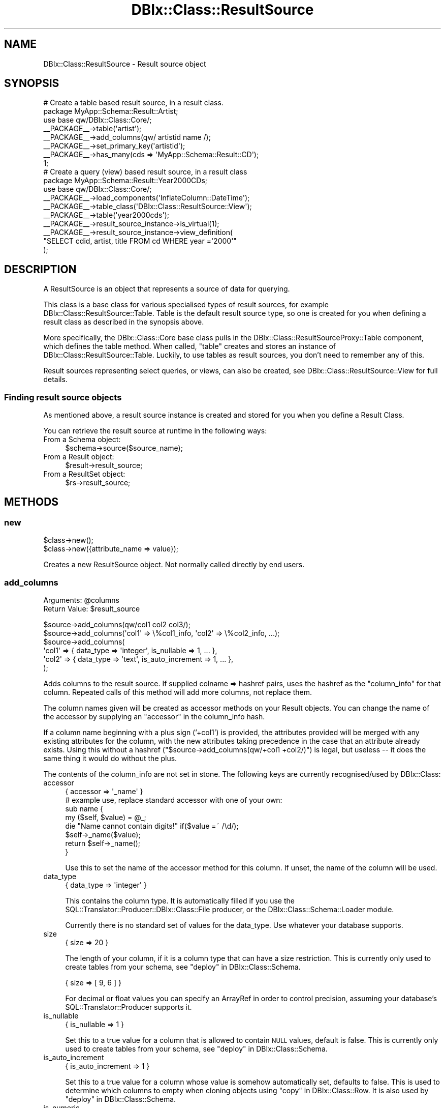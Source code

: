 .\" Automatically generated by Pod::Man 4.14 (Pod::Simple 3.40)
.\"
.\" Standard preamble:
.\" ========================================================================
.de Sp \" Vertical space (when we can't use .PP)
.if t .sp .5v
.if n .sp
..
.de Vb \" Begin verbatim text
.ft CW
.nf
.ne \\$1
..
.de Ve \" End verbatim text
.ft R
.fi
..
.\" Set up some character translations and predefined strings.  \*(-- will
.\" give an unbreakable dash, \*(PI will give pi, \*(L" will give a left
.\" double quote, and \*(R" will give a right double quote.  \*(C+ will
.\" give a nicer C++.  Capital omega is used to do unbreakable dashes and
.\" therefore won't be available.  \*(C` and \*(C' expand to `' in nroff,
.\" nothing in troff, for use with C<>.
.tr \(*W-
.ds C+ C\v'-.1v'\h'-1p'\s-2+\h'-1p'+\s0\v'.1v'\h'-1p'
.ie n \{\
.    ds -- \(*W-
.    ds PI pi
.    if (\n(.H=4u)&(1m=24u) .ds -- \(*W\h'-12u'\(*W\h'-12u'-\" diablo 10 pitch
.    if (\n(.H=4u)&(1m=20u) .ds -- \(*W\h'-12u'\(*W\h'-8u'-\"  diablo 12 pitch
.    ds L" ""
.    ds R" ""
.    ds C` ""
.    ds C' ""
'br\}
.el\{\
.    ds -- \|\(em\|
.    ds PI \(*p
.    ds L" ``
.    ds R" ''
.    ds C`
.    ds C'
'br\}
.\"
.\" Escape single quotes in literal strings from groff's Unicode transform.
.ie \n(.g .ds Aq \(aq
.el       .ds Aq '
.\"
.\" If the F register is >0, we'll generate index entries on stderr for
.\" titles (.TH), headers (.SH), subsections (.SS), items (.Ip), and index
.\" entries marked with X<> in POD.  Of course, you'll have to process the
.\" output yourself in some meaningful fashion.
.\"
.\" Avoid warning from groff about undefined register 'F'.
.de IX
..
.nr rF 0
.if \n(.g .if rF .nr rF 1
.if (\n(rF:(\n(.g==0)) \{\
.    if \nF \{\
.        de IX
.        tm Index:\\$1\t\\n%\t"\\$2"
..
.        if !\nF==2 \{\
.            nr % 0
.            nr F 2
.        \}
.    \}
.\}
.rr rF
.\" ========================================================================
.\"
.IX Title "DBIx::Class::ResultSource 3"
.TH DBIx::Class::ResultSource 3 "2020-06-13" "perl v5.32.0" "User Contributed Perl Documentation"
.\" For nroff, turn off justification.  Always turn off hyphenation; it makes
.\" way too many mistakes in technical documents.
.if n .ad l
.nh
.SH "NAME"
DBIx::Class::ResultSource \- Result source object
.SH "SYNOPSIS"
.IX Header "SYNOPSIS"
.Vb 1
\&  # Create a table based result source, in a result class.
\&
\&  package MyApp::Schema::Result::Artist;
\&  use base qw/DBIx::Class::Core/;
\&
\&  _\|_PACKAGE_\|_\->table(\*(Aqartist\*(Aq);
\&  _\|_PACKAGE_\|_\->add_columns(qw/ artistid name /);
\&  _\|_PACKAGE_\|_\->set_primary_key(\*(Aqartistid\*(Aq);
\&  _\|_PACKAGE_\|_\->has_many(cds => \*(AqMyApp::Schema::Result::CD\*(Aq);
\&
\&  1;
\&
\&  # Create a query (view) based result source, in a result class
\&  package MyApp::Schema::Result::Year2000CDs;
\&  use base qw/DBIx::Class::Core/;
\&
\&  _\|_PACKAGE_\|_\->load_components(\*(AqInflateColumn::DateTime\*(Aq);
\&  _\|_PACKAGE_\|_\->table_class(\*(AqDBIx::Class::ResultSource::View\*(Aq);
\&
\&  _\|_PACKAGE_\|_\->table(\*(Aqyear2000cds\*(Aq);
\&  _\|_PACKAGE_\|_\->result_source_instance\->is_virtual(1);
\&  _\|_PACKAGE_\|_\->result_source_instance\->view_definition(
\&      "SELECT cdid, artist, title FROM cd WHERE year =\*(Aq2000\*(Aq"
\&      );
.Ve
.SH "DESCRIPTION"
.IX Header "DESCRIPTION"
A ResultSource is an object that represents a source of data for querying.
.PP
This class is a base class for various specialised types of result
sources, for example DBIx::Class::ResultSource::Table. Table is the
default result source type, so one is created for you when defining a
result class as described in the synopsis above.
.PP
More specifically, the DBIx::Class::Core base class pulls in the
DBIx::Class::ResultSourceProxy::Table component, which defines
the table method.
When called, \f(CW\*(C`table\*(C'\fR creates and stores an instance of
DBIx::Class::ResultSource::Table. Luckily, to use tables as result
sources, you don't need to remember any of this.
.PP
Result sources representing select queries, or views, can also be
created, see DBIx::Class::ResultSource::View for full details.
.SS "Finding result source objects"
.IX Subsection "Finding result source objects"
As mentioned above, a result source instance is created and stored for
you when you define a
Result Class.
.PP
You can retrieve the result source at runtime in the following ways:
.IP "From a Schema object:" 4
.IX Item "From a Schema object:"
.Vb 1
\&   $schema\->source($source_name);
.Ve
.IP "From a Result object:" 4
.IX Item "From a Result object:"
.Vb 1
\&   $result\->result_source;
.Ve
.IP "From a ResultSet object:" 4
.IX Item "From a ResultSet object:"
.Vb 1
\&   $rs\->result_source;
.Ve
.SH "METHODS"
.IX Header "METHODS"
.SS "new"
.IX Subsection "new"
.Vb 1
\&  $class\->new();
\&
\&  $class\->new({attribute_name => value});
.Ve
.PP
Creates a new ResultSource object.  Not normally called directly by end users.
.SS "add_columns"
.IX Subsection "add_columns"
.ie n .IP "Arguments: @columns" 4
.el .IP "Arguments: \f(CW@columns\fR" 4
.IX Item "Arguments: @columns"
.PD 0
.ie n .IP "Return Value: $result_source" 4
.el .IP "Return Value: \f(CW$result_source\fR" 4
.IX Item "Return Value: $result_source"
.PD
.PP
.Vb 1
\&  $source\->add_columns(qw/col1 col2 col3/);
\&
\&  $source\->add_columns(\*(Aqcol1\*(Aq => \e%col1_info, \*(Aqcol2\*(Aq => \e%col2_info, ...);
\&
\&  $source\->add_columns(
\&    \*(Aqcol1\*(Aq => { data_type => \*(Aqinteger\*(Aq, is_nullable => 1, ... },
\&    \*(Aqcol2\*(Aq => { data_type => \*(Aqtext\*(Aq,    is_auto_increment => 1, ... },
\&  );
.Ve
.PP
Adds columns to the result source. If supplied colname => hashref
pairs, uses the hashref as the \*(L"column_info\*(R" for that column. Repeated
calls of this method will add more columns, not replace them.
.PP
The column names given will be created as accessor methods on your
Result objects. You can change the name of the accessor
by supplying an \*(L"accessor\*(R" in the column_info hash.
.PP
If a column name beginning with a plus sign ('+col1') is provided, the
attributes provided will be merged with any existing attributes for the
column, with the new attributes taking precedence in the case that an
attribute already exists. Using this without a hashref
(\f(CW\*(C`$source\->add_columns(qw/+col1 +col2/)\*(C'\fR) is legal, but useless \*(--
it does the same thing it would do without the plus.
.PP
The contents of the column_info are not set in stone. The following
keys are currently recognised/used by DBIx::Class:
.IP "accessor" 4
.IX Item "accessor"
.Vb 1
\&   { accessor => \*(Aq_name\*(Aq }
\&
\&   # example use, replace standard accessor with one of your own:
\&   sub name {
\&       my ($self, $value) = @_;
\&
\&       die "Name cannot contain digits!" if($value =~ /\ed/);
\&       $self\->_name($value);
\&
\&       return $self\->_name();
\&   }
.Ve
.Sp
Use this to set the name of the accessor method for this column. If unset,
the name of the column will be used.
.IP "data_type" 4
.IX Item "data_type"
.Vb 1
\&   { data_type => \*(Aqinteger\*(Aq }
.Ve
.Sp
This contains the column type. It is automatically filled if you use the
SQL::Translator::Producer::DBIx::Class::File producer, or the
DBIx::Class::Schema::Loader module.
.Sp
Currently there is no standard set of values for the data_type. Use
whatever your database supports.
.IP "size" 4
.IX Item "size"
.Vb 1
\&   { size => 20 }
.Ve
.Sp
The length of your column, if it is a column type that can have a size
restriction. This is currently only used to create tables from your
schema, see \*(L"deploy\*(R" in DBIx::Class::Schema.
.Sp
.Vb 1
\&   { size => [ 9, 6 ] }
.Ve
.Sp
For decimal or float values you can specify an ArrayRef in order to
control precision, assuming your database's
SQL::Translator::Producer supports it.
.IP "is_nullable" 4
.IX Item "is_nullable"
.Vb 1
\&   { is_nullable => 1 }
.Ve
.Sp
Set this to a true value for a column that is allowed to contain \s-1NULL\s0
values, default is false. This is currently only used to create tables
from your schema, see \*(L"deploy\*(R" in DBIx::Class::Schema.
.IP "is_auto_increment" 4
.IX Item "is_auto_increment"
.Vb 1
\&   { is_auto_increment => 1 }
.Ve
.Sp
Set this to a true value for a column whose value is somehow
automatically set, defaults to false. This is used to determine which
columns to empty when cloning objects using
\&\*(L"copy\*(R" in DBIx::Class::Row. It is also used by
\&\*(L"deploy\*(R" in DBIx::Class::Schema.
.IP "is_numeric" 4
.IX Item "is_numeric"
.Vb 1
\&   { is_numeric => 1 }
.Ve
.Sp
Set this to a true or false value (not \f(CW\*(C`undef\*(C'\fR) to explicitly specify
if this column contains numeric data. This controls how set_column
decides whether to consider a column dirty after an update: if
\&\f(CW\*(C`is_numeric\*(C'\fR is true a numeric comparison \f(CW\*(C`!=\*(C'\fR will take place
instead of the usual \f(CW\*(C`eq\*(C'\fR
.Sp
If not specified the storage class will attempt to figure this out on
first access to the column, based on the column \f(CW\*(C`data_type\*(C'\fR. The
result will be cached in this attribute.
.IP "is_foreign_key" 4
.IX Item "is_foreign_key"
.Vb 1
\&   { is_foreign_key => 1 }
.Ve
.Sp
Set this to a true value for a column that contains a key from a
foreign table, defaults to false. This is currently only used to
create tables from your schema, see \*(L"deploy\*(R" in DBIx::Class::Schema.
.IP "default_value" 4
.IX Item "default_value"
.Vb 1
\&   { default_value => \e\*(Aqnow()\*(Aq }
.Ve
.Sp
Set this to the default value which will be inserted into a column by
the database. Can contain either a value or a function (use a
reference to a scalar e.g. \f(CW\*(C`\e\*(Aqnow()\*(Aq\*(C'\fR if you want a function). This
is currently only used to create tables from your schema, see
\&\*(L"deploy\*(R" in DBIx::Class::Schema.
.Sp
See the note on \*(L"new\*(R" in DBIx::Class::Row for more information about possible
issues related to db-side default values.
.IP "sequence" 4
.IX Item "sequence"
.Vb 1
\&   { sequence => \*(Aqmy_table_seq\*(Aq }
.Ve
.Sp
Set this on a primary key column to the name of the sequence used to
generate a new key value. If not specified, DBIx::Class::PK::Auto
will attempt to retrieve the name of the sequence from the database
automatically.
.IP "retrieve_on_insert" 4
.IX Item "retrieve_on_insert"
.Vb 1
\&  { retrieve_on_insert => 1 }
.Ve
.Sp
For every column where this is set to true, \s-1DBIC\s0 will retrieve the RDBMS-side
value upon a new row insertion (normally only the autoincrement \s-1PK\s0 is
retrieved on insert). \f(CW\*(C`INSERT ... RETURNING\*(C'\fR is used automatically if
supported by the underlying storage, otherwise an extra \s-1SELECT\s0 statement is
executed to retrieve the missing data.
.IP "auto_nextval" 4
.IX Item "auto_nextval"
.Vb 1
\&   { auto_nextval => 1 }
.Ve
.Sp
Set this to a true value for a column whose value is retrieved automatically
from a sequence or function (if supported by your Storage driver.) For a
sequence, if you do not use a trigger to get the nextval, you have to set the
\&\*(L"sequence\*(R" value as well.
.Sp
Also set this for \s-1MSSQL\s0 columns with the 'uniqueidentifier'
data_type whose values you want to
automatically generate using \f(CW\*(C`NEWID()\*(C'\fR, unless they are a primary key in which
case this will be done anyway.
.IP "extra" 4
.IX Item "extra"
This is used by \*(L"deploy\*(R" in DBIx::Class::Schema and SQL::Translator
to add extra non-generic data to the column. For example: \f(CW\*(C`extra
=> { unsigned => 1}\*(C'\fR is used by the MySQL producer to set an integer
column to unsigned. For more details, see
SQL::Translator::Producer::MySQL.
.SS "add_column"
.IX Subsection "add_column"
.ie n .IP "Arguments: $colname, \e%columninfo?" 4
.el .IP "Arguments: \f(CW$colname\fR, \e%columninfo?" 4
.IX Item "Arguments: $colname, %columninfo?"
.PD 0
.IP "Return Value: 1/0 (true/false)" 4
.IX Item "Return Value: 1/0 (true/false)"
.PD
.PP
.Vb 1
\&  $source\->add_column(\*(Aqcol\*(Aq => \e%info);
.Ve
.PP
Add a single column and optional column info. Uses the same column
info keys as \*(L"add_columns\*(R".
.SS "has_column"
.IX Subsection "has_column"
.ie n .IP "Arguments: $colname" 4
.el .IP "Arguments: \f(CW$colname\fR" 4
.IX Item "Arguments: $colname"
.PD 0
.IP "Return Value: 1/0 (true/false)" 4
.IX Item "Return Value: 1/0 (true/false)"
.PD
.PP
.Vb 1
\&  if ($source\->has_column($colname)) { ... }
.Ve
.PP
Returns true if the source has a column of this name, false otherwise.
.SS "column_info"
.IX Subsection "column_info"
.ie n .IP "Arguments: $colname" 4
.el .IP "Arguments: \f(CW$colname\fR" 4
.IX Item "Arguments: $colname"
.PD 0
.IP "Return Value: Hashref of info" 4
.IX Item "Return Value: Hashref of info"
.PD
.PP
.Vb 1
\&  my $info = $source\->column_info($col);
.Ve
.PP
Returns the column metadata hashref for a column, as originally passed
to \*(L"add_columns\*(R". See \*(L"add_columns\*(R" above for information on the
contents of the hashref.
.SS "columns"
.IX Subsection "columns"
.IP "Arguments: none" 4
.IX Item "Arguments: none"
.PD 0
.IP "Return Value: Ordered list of column names" 4
.IX Item "Return Value: Ordered list of column names"
.PD
.PP
.Vb 1
\&  my @column_names = $source\->columns;
.Ve
.PP
Returns all column names in the order they were declared to \*(L"add_columns\*(R".
.SS "columns_info"
.IX Subsection "columns_info"
.IP "Arguments: \e@colnames ?" 4
.IX Item "Arguments: @colnames ?"
.PD 0
.IP "Return Value: Hashref of column name/info pairs" 4
.IX Item "Return Value: Hashref of column name/info pairs"
.PD
.PP
.Vb 1
\&  my $columns_info = $source\->columns_info;
.Ve
.PP
Like \*(L"column_info\*(R" but returns information for the requested columns. If
the optional column-list arrayref is omitted it returns info on all columns
currently defined on the ResultSource via \*(L"add_columns\*(R".
.SS "remove_columns"
.IX Subsection "remove_columns"
.ie n .IP "Arguments: @colnames" 4
.el .IP "Arguments: \f(CW@colnames\fR" 4
.IX Item "Arguments: @colnames"
.PD 0
.IP "Return Value: not defined" 4
.IX Item "Return Value: not defined"
.PD
.PP
.Vb 1
\&  $source\->remove_columns(qw/col1 col2 col3/);
.Ve
.PP
Removes the given list of columns by name, from the result source.
.PP
\&\fBWarning\fR: Removing a column that is also used in the sources primary
key, or in one of the sources unique constraints, \fBwill\fR result in a
broken result source.
.SS "remove_column"
.IX Subsection "remove_column"
.ie n .IP "Arguments: $colname" 4
.el .IP "Arguments: \f(CW$colname\fR" 4
.IX Item "Arguments: $colname"
.PD 0
.IP "Return Value: not defined" 4
.IX Item "Return Value: not defined"
.PD
.PP
.Vb 1
\&  $source\->remove_column(\*(Aqcol\*(Aq);
.Ve
.PP
Remove a single column by name from the result source, similar to
\&\*(L"remove_columns\*(R".
.PP
\&\fBWarning\fR: Removing a column that is also used in the sources primary
key, or in one of the sources unique constraints, \fBwill\fR result in a
broken result source.
.SS "set_primary_key"
.IX Subsection "set_primary_key"
.ie n .IP "Arguments: @cols" 4
.el .IP "Arguments: \f(CW@cols\fR" 4
.IX Item "Arguments: @cols"
.PD 0
.IP "Return Value: not defined" 4
.IX Item "Return Value: not defined"
.PD
.PP
Defines one or more columns as primary key for this source. Must be
called after \*(L"add_columns\*(R".
.PP
Additionally, defines a unique constraint
named \f(CW\*(C`primary\*(C'\fR.
.PP
Note: you normally do want to define a primary key on your sources
\&\fBeven if the underlying database table does not have a primary key\fR.
See
\&\*(L"The Significance and Importance of Primary Keys\*(R" in DBIx::Class::Manual::Intro
for more info.
.SS "primary_columns"
.IX Subsection "primary_columns"
.IP "Arguments: none" 4
.IX Item "Arguments: none"
.PD 0
.IP "Return Value: Ordered list of primary column names" 4
.IX Item "Return Value: Ordered list of primary column names"
.PD
.PP
Read-only accessor which returns the list of primary keys, supplied by
\&\*(L"set_primary_key\*(R".
.SS "sequence"
.IX Subsection "sequence"
Manually define the correct sequence for your table, to avoid the overhead
associated with looking up the sequence automatically. The supplied sequence
will be applied to the \*(L"column_info\*(R" of each primary_key
.ie n .IP "Arguments: $sequence_name" 4
.el .IP "Arguments: \f(CW$sequence_name\fR" 4
.IX Item "Arguments: $sequence_name"
.PD 0
.IP "Return Value: not defined" 4
.IX Item "Return Value: not defined"
.PD
.SS "add_unique_constraint"
.IX Subsection "add_unique_constraint"
.ie n .IP "Arguments: $name?, \e@colnames" 4
.el .IP "Arguments: \f(CW$name\fR?, \e@colnames" 4
.IX Item "Arguments: $name?, @colnames"
.PD 0
.IP "Return Value: not defined" 4
.IX Item "Return Value: not defined"
.PD
.PP
Declare a unique constraint on this source. Call once for each unique
constraint.
.PP
.Vb 4
\&  # For UNIQUE (column1, column2)
\&  _\|_PACKAGE_\|_\->add_unique_constraint(
\&    constraint_name => [ qw/column1 column2/ ],
\&  );
.Ve
.PP
Alternatively, you can specify only the columns:
.PP
.Vb 1
\&  _\|_PACKAGE_\|_\->add_unique_constraint([ qw/column1 column2/ ]);
.Ve
.PP
This will result in a unique constraint named
\&\f(CW\*(C`table_column1_column2\*(C'\fR, where \f(CW\*(C`table\*(C'\fR is replaced with the table
name.
.PP
Unique constraints are used, for example, when you pass the constraint
name as the \f(CW\*(C`key\*(C'\fR attribute to \*(L"find\*(R" in DBIx::Class::ResultSet. Then
only columns in the constraint are searched.
.PP
Throws an error if any of the given column names do not yet exist on
the result source.
.SS "add_unique_constraints"
.IX Subsection "add_unique_constraints"
.ie n .IP "Arguments: @constraints" 4
.el .IP "Arguments: \f(CW@constraints\fR" 4
.IX Item "Arguments: @constraints"
.PD 0
.IP "Return Value: not defined" 4
.IX Item "Return Value: not defined"
.PD
.PP
Declare multiple unique constraints on this source.
.PP
.Vb 4
\&  _\|_PACKAGE_\|_\->add_unique_constraints(
\&    constraint_name1 => [ qw/column1 column2/ ],
\&    constraint_name2 => [ qw/column2 column3/ ],
\&  );
.Ve
.PP
Alternatively, you can specify only the columns:
.PP
.Vb 4
\&  _\|_PACKAGE_\|_\->add_unique_constraints(
\&    [ qw/column1 column2/ ],
\&    [ qw/column3 column4/ ]
\&  );
.Ve
.PP
This will result in unique constraints named \f(CW\*(C`table_column1_column2\*(C'\fR and
\&\f(CW\*(C`table_column3_column4\*(C'\fR, where \f(CW\*(C`table\*(C'\fR is replaced with the table name.
.PP
Throws an error if any of the given column names do not yet exist on
the result source.
.PP
See also \*(L"add_unique_constraint\*(R".
.SS "name_unique_constraint"
.IX Subsection "name_unique_constraint"
.IP "Arguments: \e@colnames" 4
.IX Item "Arguments: @colnames"
.PD 0
.IP "Return Value: Constraint name" 4
.IX Item "Return Value: Constraint name"
.PD
.PP
.Vb 4
\&  $source\->table(\*(Aqmytable\*(Aq);
\&  $source\->name_unique_constraint([\*(Aqcol1\*(Aq, \*(Aqcol2\*(Aq]);
\&  # returns
\&  \*(Aqmytable_col1_col2\*(Aq
.Ve
.PP
Return a name for a unique constraint containing the specified
columns. The name is created by joining the table name and each column
name, using an underscore character.
.PP
For example, a constraint on a table named \f(CW\*(C`cd\*(C'\fR containing the columns
\&\f(CW\*(C`artist\*(C'\fR and \f(CW\*(C`title\*(C'\fR would result in a constraint name of \f(CW\*(C`cd_artist_title\*(C'\fR.
.PP
This is used by \*(L"add_unique_constraint\*(R" if you do not specify the
optional constraint name.
.SS "unique_constraints"
.IX Subsection "unique_constraints"
.IP "Arguments: none" 4
.IX Item "Arguments: none"
.PD 0
.IP "Return Value: Hash of unique constraint data" 4
.IX Item "Return Value: Hash of unique constraint data"
.PD
.PP
.Vb 1
\&  $source\->unique_constraints();
.Ve
.PP
Read-only accessor which returns a hash of unique constraints on this
source.
.PP
The hash is keyed by constraint name, and contains an arrayref of
column names as values.
.SS "unique_constraint_names"
.IX Subsection "unique_constraint_names"
.IP "Arguments: none" 4
.IX Item "Arguments: none"
.PD 0
.IP "Return Value: Unique constraint names" 4
.IX Item "Return Value: Unique constraint names"
.PD
.PP
.Vb 1
\&  $source\->unique_constraint_names();
.Ve
.PP
Returns the list of unique constraint names defined on this source.
.SS "unique_constraint_columns"
.IX Subsection "unique_constraint_columns"
.ie n .IP "Arguments: $constraintname" 4
.el .IP "Arguments: \f(CW$constraintname\fR" 4
.IX Item "Arguments: $constraintname"
.PD 0
.IP "Return Value: List of constraint columns" 4
.IX Item "Return Value: List of constraint columns"
.PD
.PP
.Vb 1
\&  $source\->unique_constraint_columns(\*(Aqmyconstraint\*(Aq);
.Ve
.PP
Returns the list of columns that make up the specified unique constraint.
.SS "sqlt_deploy_callback"
.IX Subsection "sqlt_deploy_callback"
.ie n .IP "Arguments: $callback_name | \e&callback_code" 4
.el .IP "Arguments: \f(CW$callback_name\fR | \e&callback_code" 4
.IX Item "Arguments: $callback_name | &callback_code"
.PD 0
.ie n .IP "Return Value: $callback_name | \e&callback_code" 4
.el .IP "Return Value: \f(CW$callback_name\fR | \e&callback_code" 4
.IX Item "Return Value: $callback_name | &callback_code"
.PD
.PP
.Vb 1
\&  _\|_PACKAGE_\|_\->sqlt_deploy_callback(\*(Aqmycallbackmethod\*(Aq);
\&
\&   or
\&
\&  _\|_PACKAGE_\|_\->sqlt_deploy_callback(sub {
\&    my ($source_instance, $sqlt_table) = @_;
\&    ...
\&  } );
.Ve
.PP
An accessor to set a callback to be called during deployment of
the schema via \*(L"create_ddl_dir\*(R" in DBIx::Class::Schema or
\&\*(L"deploy\*(R" in DBIx::Class::Schema.
.PP
The callback can be set as either a code reference or the name of a
method in the current result class.
.PP
Defaults to \*(L"default_sqlt_deploy_hook\*(R".
.PP
Your callback will be passed the \f(CW$source\fR object representing the
ResultSource instance being deployed, and the
SQL::Translator::Schema::Table object being created from it. The
callback can be used to manipulate the table object or add your own
customised indexes. If you need to manipulate a non-table object, use
the \*(L"sqlt_deploy_hook\*(R" in DBIx::Class::Schema.
.PP
See \*(L"Adding Indexes And Functions To
Your \s-1SQL\*(R"\s0 in DBIx::Class::Manual::Cookbook for examples.
.PP
This sqlt deployment callback can only be used to manipulate
SQL::Translator objects as they get turned into \s-1SQL.\s0 To execute
post-deploy statements which SQL::Translator does not currently
handle, override \*(L"deploy\*(R" in DBIx::Class::Schema in your Schema class
and call dbh_do.
.SS "default_sqlt_deploy_hook"
.IX Subsection "default_sqlt_deploy_hook"
This is the default deploy hook implementation which checks if your
current Result class has a \f(CW\*(C`sqlt_deploy_hook\*(C'\fR method, and if present
invokes it \fBon the Result class directly\fR. This is to preserve the
semantics of \f(CW\*(C`sqlt_deploy_hook\*(C'\fR which was originally designed to expect
the Result class name and the
\&\f(CW$sqlt_table\fR instance of the table being
deployed.
.SS "result_class"
.IX Subsection "result_class"
.ie n .IP "Arguments: $classname" 4
.el .IP "Arguments: \f(CW$classname\fR" 4
.IX Item "Arguments: $classname"
.PD 0
.ie n .IP "Return Value: $classname" 4
.el .IP "Return Value: \f(CW$classname\fR" 4
.IX Item "Return Value: $classname"
.PD
.PP
.Vb 2
\& use My::Schema::ResultClass::Inflator;
\& ...
\&
\& use My::Schema::Artist;
\& ...
\& _\|_PACKAGE_\|_\->result_class(\*(AqMy::Schema::ResultClass::Inflator\*(Aq);
.Ve
.PP
Set the default result class for this source. You can use this to create
and use your own result inflator. See \*(L"result_class\*(R" in DBIx::Class::ResultSet
for more details.
.PP
Please note that setting this to something like
DBIx::Class::ResultClass::HashRefInflator will make every result unblessed
and make life more difficult.  Inflators like those are better suited to
temporary usage via \*(L"result_class\*(R" in DBIx::Class::ResultSet.
.SS "resultset"
.IX Subsection "resultset"
.IP "Arguments: none" 4
.IX Item "Arguments: none"
.PD 0
.ie n .IP "Return Value: $resultset" 4
.el .IP "Return Value: \f(CW$resultset\fR" 4
.IX Item "Return Value: $resultset"
.PD
.PP
Returns a resultset for the given source. This will initially be created
on demand by calling
.PP
.Vb 1
\&  $self\->resultset_class\->new($self, $self\->resultset_attributes)
.Ve
.PP
but is cached from then on unless resultset_class changes.
.SS "resultset_class"
.IX Subsection "resultset_class"
.ie n .IP "Arguments: $classname" 4
.el .IP "Arguments: \f(CW$classname\fR" 4
.IX Item "Arguments: $classname"
.PD 0
.ie n .IP "Return Value: $classname" 4
.el .IP "Return Value: \f(CW$classname\fR" 4
.IX Item "Return Value: $classname"
.PD
.PP
.Vb 3
\&  package My::Schema::ResultSet::Artist;
\&  use base \*(AqDBIx::Class::ResultSet\*(Aq;
\&  ...
\&
\&  # In the result class
\&  _\|_PACKAGE_\|_\->resultset_class(\*(AqMy::Schema::ResultSet::Artist\*(Aq);
\&
\&  # Or in code
\&  $source\->resultset_class(\*(AqMy::Schema::ResultSet::Artist\*(Aq);
.Ve
.PP
Set the class of the resultset. This is useful if you want to create your
own resultset methods. Create your own class derived from
DBIx::Class::ResultSet, and set it here. If called with no arguments,
this method returns the name of the existing resultset class, if one
exists.
.SS "resultset_attributes"
.IX Subsection "resultset_attributes"
.IP "Arguments: \e%attrs" 4
.IX Item "Arguments: %attrs"
.PD 0
.IP "Return Value: \e%attrs" 4
.IX Item "Return Value: %attrs"
.PD
.PP
.Vb 2
\&  # In the result class
\&  _\|_PACKAGE_\|_\->resultset_attributes({ order_by => [ \*(Aqid\*(Aq ] });
\&
\&  # Or in code
\&  $source\->resultset_attributes({ order_by => [ \*(Aqid\*(Aq ] });
.Ve
.PP
Store a collection of resultset attributes, that will be set on every
DBIx::Class::ResultSet produced from this result source.
.PP
\&\fB\s-1CAVEAT\s0\fR: \f(CW\*(C`resultset_attributes\*(C'\fR comes with its own set of issues and
bugs! While \f(CW\*(C`resultset_attributes\*(C'\fR isn't deprecated per se, its usage is
not recommended!
.PP
Since relationships use attributes to link tables together, the \*(L"default\*(R"
attributes you set may cause unpredictable and undesired behavior.  Furthermore,
the defaults cannot be turned off, so you are stuck with them.
.PP
In most cases, what you should actually be using are project-specific methods:
.PP
.Vb 3
\&  package My::Schema::ResultSet::Artist;
\&  use base \*(AqDBIx::Class::ResultSet\*(Aq;
\&  ...
\&
\&  # BAD IDEA!
\&  #_\|_PACKAGE_\|_\->resultset_attributes({ prefetch => \*(Aqtracks\*(Aq });
\&
\&  # GOOD IDEA!
\&  sub with_tracks { shift\->search({}, { prefetch => \*(Aqtracks\*(Aq }) }
\&
\&  # in your code
\&  $schema\->resultset(\*(AqArtist\*(Aq)\->with_tracks\->...
.Ve
.PP
This gives you the flexibility of not using it when you don't need it.
.PP
For more complex situations, another solution would be to use a virtual view
via DBIx::Class::ResultSource::View.
.SS "name"
.IX Subsection "name"
.IP "Arguments: none" 4
.IX Item "Arguments: none"
.PD 0
.ie n .IP "Result value: $name" 4
.el .IP "Result value: \f(CW$name\fR" 4
.IX Item "Result value: $name"
.PD
.PP
Returns the name of the result source, which will typically be the table
name. This may be a scalar reference if the result source has a non-standard
name.
.SS "source_name"
.IX Subsection "source_name"
.ie n .IP "Arguments: $source_name" 4
.el .IP "Arguments: \f(CW$source_name\fR" 4
.IX Item "Arguments: $source_name"
.PD 0
.ie n .IP "Result value: $source_name" 4
.el .IP "Result value: \f(CW$source_name\fR" 4
.IX Item "Result value: $source_name"
.PD
.PP
Set an alternate name for the result source when it is loaded into a schema.
This is useful if you want to refer to a result source by a name other than
its class name.
.PP
.Vb 4
\&  package ArchivedBooks;
\&  use base qw/DBIx::Class/;
\&  _\|_PACKAGE_\|_\->table(\*(Aqbooks_archive\*(Aq);
\&  _\|_PACKAGE_\|_\->source_name(\*(AqBooks\*(Aq);
\&
\&  # from your schema...
\&  $schema\->resultset(\*(AqBooks\*(Aq)\->find(1);
.Ve
.SS "from"
.IX Subsection "from"
.IP "Arguments: none" 4
.IX Item "Arguments: none"
.PD 0
.IP "Return Value: \s-1FROM\s0 clause" 4
.IX Item "Return Value: FROM clause"
.PD
.PP
.Vb 1
\&  my $from_clause = $source\->from();
.Ve
.PP
Returns an expression of the source to be supplied to storage to specify
retrieval from this source. In the case of a database, the required \s-1FROM\s0
clause contents.
.SS "source_info"
.IX Subsection "source_info"
Stores a hashref of per-source metadata.  No specific key names
have yet been standardized, the examples below are purely hypothetical
and don't actually accomplish anything on their own:
.PP
.Vb 4
\&  _\|_PACKAGE_\|_\->source_info({
\&    "_tablespace" => \*(Aqfast_disk_array_3\*(Aq,
\&    "_engine" => \*(AqInnoDB\*(Aq,
\&  });
.Ve
.SS "schema"
.IX Subsection "schema"
.ie n .IP "Arguments: $schema?" 4
.el .IP "Arguments: \f(CW$schema\fR?" 4
.IX Item "Arguments: $schema?"
.PD 0
.ie n .IP "Return Value: $schema" 4
.el .IP "Return Value: \f(CW$schema\fR" 4
.IX Item "Return Value: $schema"
.PD
.PP
.Vb 1
\&  my $schema = $source\->schema();
.Ve
.PP
Sets and/or returns the DBIx::Class::Schema object to which this
result source instance has been attached to.
.SS "storage"
.IX Subsection "storage"
.IP "Arguments: none" 4
.IX Item "Arguments: none"
.PD 0
.ie n .IP "Return Value: $storage" 4
.el .IP "Return Value: \f(CW$storage\fR" 4
.IX Item "Return Value: $storage"
.PD
.PP
.Vb 1
\&  $source\->storage\->debug(1);
.Ve
.PP
Returns the storage handle for the current schema.
.SS "add_relationship"
.IX Subsection "add_relationship"
.ie n .IP "Arguments: $rel_name, $related_source_name, \e%cond, \e%attrs?" 4
.el .IP "Arguments: \f(CW$rel_name\fR, \f(CW$related_source_name\fR, \e%cond, \e%attrs?" 4
.IX Item "Arguments: $rel_name, $related_source_name, %cond, %attrs?"
.PD 0
.IP "Return Value: 1/true if it succeeded" 4
.IX Item "Return Value: 1/true if it succeeded"
.PD
.PP
.Vb 1
\&  $source\->add_relationship(\*(Aqrel_name\*(Aq, \*(Aqrelated_source\*(Aq, $cond, $attrs);
.Ve
.PP
DBIx::Class::Relationship describes a series of methods which
create pre-defined useful types of relationships. Look there first
before using this method directly.
.PP
The relationship name can be arbitrary, but must be unique for each
relationship attached to this result source. 'related_source' should
be the name with which the related result source was registered with
the current schema. For example:
.PP
.Vb 3
\&  $schema\->source(\*(AqBook\*(Aq)\->add_relationship(\*(Aqreviews\*(Aq, \*(AqReview\*(Aq, {
\&    \*(Aqforeign.book_id\*(Aq => \*(Aqself.id\*(Aq,
\&  });
.Ve
.PP
The condition \f(CW$cond\fR needs to be an SQL::Abstract::Classic\-style
representation of the join between the tables. For example, if you're
creating a relation from Author to Book,
.PP
.Vb 1
\&  { \*(Aqforeign.author_id\*(Aq => \*(Aqself.id\*(Aq }
.Ve
.PP
will result in the \s-1JOIN\s0 clause
.PP
.Vb 1
\&  author me JOIN book foreign ON foreign.author_id = me.id
.Ve
.PP
You can specify as many foreign => self mappings as necessary.
.PP
Valid attributes are as follows:
.IP "join_type" 4
.IX Item "join_type"
Explicitly specifies the type of join to use in the relationship. Any
\&\s-1SQL\s0 join type is valid, e.g. \f(CW\*(C`LEFT\*(C'\fR or \f(CW\*(C`RIGHT\*(C'\fR. It will be placed in
the \s-1SQL\s0 command immediately before \f(CW\*(C`JOIN\*(C'\fR.
.IP "proxy" 4
.IX Item "proxy"
An arrayref containing a list of accessors in the foreign class to proxy in
the main class. If, for example, you do the following:
.Sp
.Vb 3
\&  CD\->might_have(liner_notes => \*(AqLinerNotes\*(Aq, undef, {
\&    proxy => [ qw/notes/ ],
\&  });
.Ve
.Sp
Then, assuming LinerNotes has an accessor named notes, you can do:
.Sp
.Vb 3
\&  my $cd = CD\->find(1);
\&  # set notes \-\- LinerNotes object is created if it doesn\*(Aqt exist
\&  $cd\->notes(\*(AqNotes go here\*(Aq);
.Ve
.IP "accessor" 4
.IX Item "accessor"
Specifies the type of accessor that should be created for the
relationship. Valid values are \f(CW\*(C`single\*(C'\fR (for when there is only a single
related object), \f(CW\*(C`multi\*(C'\fR (when there can be many), and \f(CW\*(C`filter\*(C'\fR (for
when there is a single related object, but you also want the relationship
accessor to double as a column accessor). For \f(CW\*(C`multi\*(C'\fR accessors, an
add_to_* method is also created, which calls \f(CW\*(C`create_related\*(C'\fR for the
relationship.
.PP
Throws an exception if the condition is improperly supplied, or cannot
be resolved.
.SS "relationships"
.IX Subsection "relationships"
.IP "Arguments: none" 4
.IX Item "Arguments: none"
.PD 0
.ie n .IP "Return Value: @rel_names" 4
.el .IP "Return Value: \f(CW@rel_names\fR" 4
.IX Item "Return Value: @rel_names"
.PD
.PP
.Vb 1
\&  my @rel_names = $source\->relationships();
.Ve
.PP
Returns all relationship names for this source.
.SS "relationship_info"
.IX Subsection "relationship_info"
.ie n .IP "Arguments: $rel_name" 4
.el .IP "Arguments: \f(CW$rel_name\fR" 4
.IX Item "Arguments: $rel_name"
.PD 0
.IP "Return Value: \e%rel_data" 4
.IX Item "Return Value: %rel_data"
.PD
.PP
Returns a hash of relationship information for the specified relationship
name. The keys/values are as specified for \*(L"add_relationship\*(R" in DBIx::Class::Relationship::Base.
.SS "has_relationship"
.IX Subsection "has_relationship"
.ie n .IP "Arguments: $rel_name" 4
.el .IP "Arguments: \f(CW$rel_name\fR" 4
.IX Item "Arguments: $rel_name"
.PD 0
.IP "Return Value: 1/0 (true/false)" 4
.IX Item "Return Value: 1/0 (true/false)"
.PD
.PP
Returns true if the source has a relationship of this name, false otherwise.
.SS "reverse_relationship_info"
.IX Subsection "reverse_relationship_info"
.ie n .IP "Arguments: $rel_name" 4
.el .IP "Arguments: \f(CW$rel_name\fR" 4
.IX Item "Arguments: $rel_name"
.PD 0
.IP "Return Value: \e%rel_data" 4
.IX Item "Return Value: %rel_data"
.PD
.PP
Looks through all the relationships on the source this relationship
points to, looking for one whose condition is the reverse of the
condition on this relationship.
.PP
A common use of this is to find the name of the \f(CW\*(C`belongs_to\*(C'\fR relation
opposing a \f(CW\*(C`has_many\*(C'\fR relation. For definition of these look in
DBIx::Class::Relationship.
.PP
The returned hashref is keyed by the name of the opposing
relationship, and contains its data in the same manner as
\&\*(L"relationship_info\*(R".
.SS "related_source"
.IX Subsection "related_source"
.ie n .IP "Arguments: $rel_name" 4
.el .IP "Arguments: \f(CW$rel_name\fR" 4
.IX Item "Arguments: $rel_name"
.PD 0
.ie n .IP "Return Value: $source" 4
.el .IP "Return Value: \f(CW$source\fR" 4
.IX Item "Return Value: $source"
.PD
.PP
Returns the result source object for the given relationship.
.SS "related_class"
.IX Subsection "related_class"
.ie n .IP "Arguments: $rel_name" 4
.el .IP "Arguments: \f(CW$rel_name\fR" 4
.IX Item "Arguments: $rel_name"
.PD 0
.ie n .IP "Return Value: $classname" 4
.el .IP "Return Value: \f(CW$classname\fR" 4
.IX Item "Return Value: $classname"
.PD
.PP
Returns the class name for objects in the given relationship.
.SS "handle"
.IX Subsection "handle"
.IP "Arguments: none" 4
.IX Item "Arguments: none"
.PD 0
.ie n .IP "Return Value: $source_handle" 4
.el .IP "Return Value: \f(CW$source_handle\fR" 4
.IX Item "Return Value: $source_handle"
.PD
.PP
Obtain a new result source handle instance
for this source. Used as a serializable pointer to this resultsource, as it is not
easy (nor advisable) to serialize CODErefs which may very well be present in e.g.
relationship definitions.
.SS "throw_exception"
.IX Subsection "throw_exception"
See \*(L"throw_exception\*(R" in DBIx::Class::Schema.
.SS "column_info_from_storage"
.IX Subsection "column_info_from_storage"
.IP "Arguments: 1/0 (default: 0)" 4
.IX Item "Arguments: 1/0 (default: 0)"
.PD 0
.IP "Return Value: 1/0" 4
.IX Item "Return Value: 1/0"
.PD
.PP
.Vb 1
\&  _\|_PACKAGE_\|_\->column_info_from_storage(1);
.Ve
.PP
Enables the on-demand automatic loading of the above column
metadata from storage as necessary.  This is *deprecated*, and
should not be used.  It will be removed before 1.0.
.SH "FURTHER QUESTIONS?"
.IX Header "FURTHER QUESTIONS?"
Check the list of additional \s-1DBIC\s0 resources.
.SH "COPYRIGHT AND LICENSE"
.IX Header "COPYRIGHT AND LICENSE"
This module is free software copyright
by the DBIx::Class (\s-1DBIC\s0) authors. You can
redistribute it and/or modify it under the same terms as the
DBIx::Class library.
